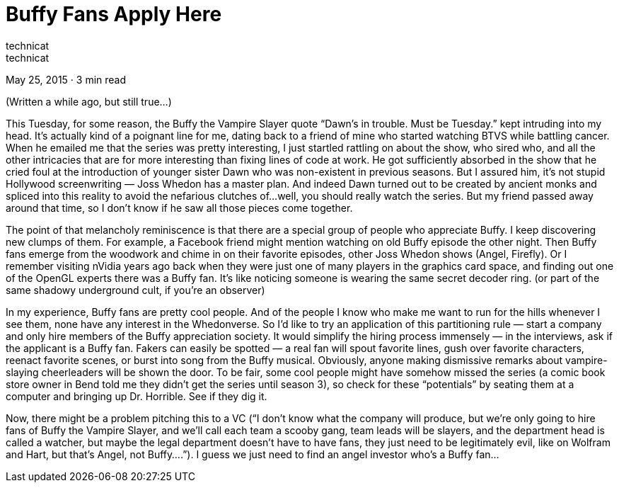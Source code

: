:toc:

= Buffy Fans Apply Here
technicat
technicat
May 25, 2015 · 3 min read

(Written a while ago, but still true…)

This Tuesday, for some reason, the Buffy the Vampire Slayer quote “Dawn’s in trouble. Must be Tuesday.” kept intruding into my head. It’s actually kind of a poignant line for me, dating back to a friend of mine who started watching BTVS while battling cancer. When he emailed me that the series was pretty interesting, I just startled rattling on about the show, who sired who, and all the other intricacies that are for more interesting than fixing lines of code at work. He got sufficiently absorbed in the show that he cried foul at the introduction of younger sister Dawn who was non-existent in previous seasons. But I assured him, it’s not stupid Hollywood screenwriting — Joss Whedon has a master plan. And indeed Dawn turned out to be created by ancient monks and spliced into this reality to avoid the nefarious clutches of…well, you should really watch the series. But my friend passed away around that time, so I don’t know if he saw all those pieces come together.

The point of that melancholy reminiscence is that there are a special group of people who appreciate Buffy. I keep discovering new clumps of them. For example, a Facebook friend might mention watching on old Buffy episode the other night. Then Buffy fans emerge from the woodwork and chime in on their favorite episodes, other Joss Whedon shows (Angel, Firefly). Or I remember visiting nVidia years ago back when they were just one of many players in the graphics card space, and finding out one of the OpenGL experts there was a Buffy fan. It’s like noticing someone is wearing the same secret decoder ring. (or part of the same shadowy underground cult, if you’re an observer)

In my experience, Buffy fans are pretty cool people. And of the people I know who make me want to run for the hills whenever I see them, none have any interest in the Whedonverse. So I’d like to try an application of this partitioning rule — start a company and only hire members of the Buffy appreciation society. It would simplify the hiring process immensely — in the interviews, ask if the applicant is a Buffy fan. Fakers can easily be spotted — a real fan will spout favorite lines, gush over favorite characters, reenact favorite scenes, or burst into song from the Buffy musical. Obviously, anyone making dismissive remarks about vampire-slaying cheerleaders will be shown the door. To be fair, some cool people might have somehow missed the series (a comic book store owner in Bend told me they didn’t get the series until season 3), so check for these “potentials” by seating them at a computer and bringing up Dr. Horrible. See if they dig it.

Now, there might be a problem pitching this to a VC (“I don’t know what the company will produce, but we’re only going to hire fans of Buffy the Vampire Slayer, and we’ll call each team a scooby gang, team leads will be slayers, and the department head is called a watcher, but maybe the legal department doesn’t have to have fans, they just need to be legitimately evil, like on Wolfram and Hart, but that’s Angel, not Buffy….”). I guess we just need to find an angel investor who’s a Buffy fan…
